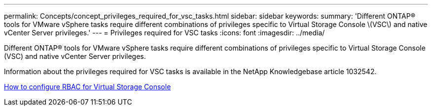 ---
permalink: Concepts/concept_privileges_required_for_vsc_tasks.html
sidebar: sidebar
keywords:
summary: 'Different ONTAP® tools for VMware vSphere tasks require different combinations of privileges specific to Virtual Storage Console \(VSC\) and native vCenter Server privileges.'
---
= Privileges required for VSC tasks
:icons: font
:imagesdir: ../media/

[.lead]
Different ONTAP® tools for VMware vSphere tasks require different combinations of privileges specific to Virtual Storage Console (VSC) and native vCenter Server privileges.

Information about the privileges required for VSC tasks is available in the NetApp Knowledgebase article 1032542.

https://kb.netapp.com/Advice_and_Troubleshooting/Data_Storage_Software/Virtual_Storage_Console_for_VMware_vSphere/How_to_configure_RBAC_for_Virtual_Storage_Console[How to configure RBAC for Virtual Storage Console]
